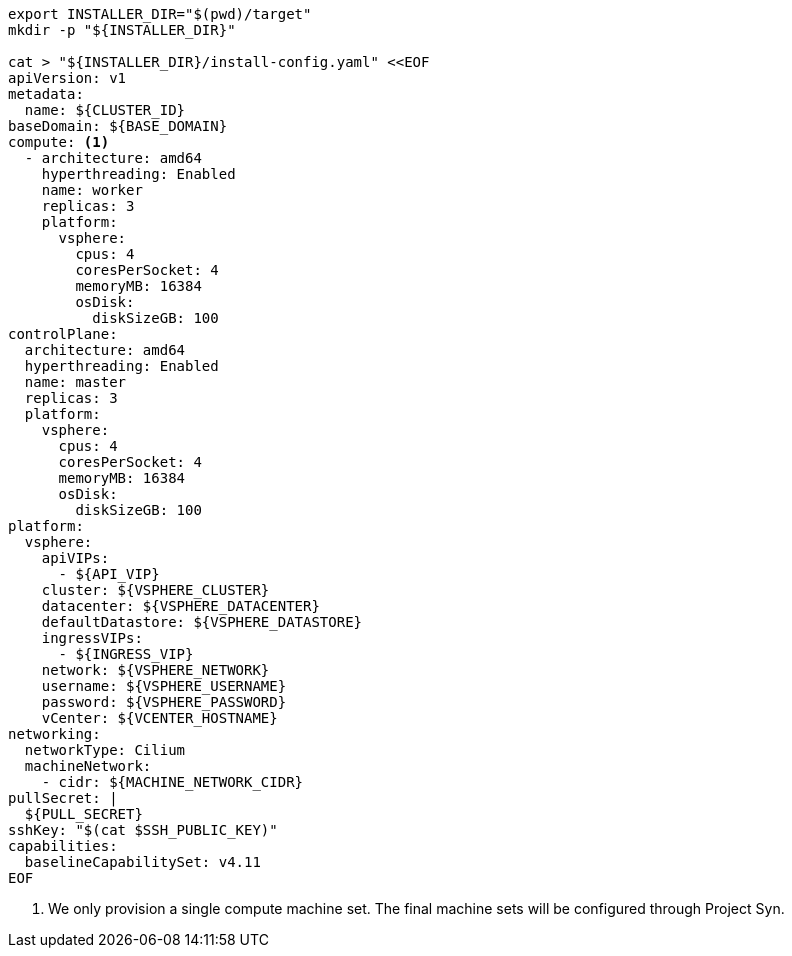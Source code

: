 [source,bash]
----
export INSTALLER_DIR="$(pwd)/target"
mkdir -p "${INSTALLER_DIR}"

cat > "${INSTALLER_DIR}/install-config.yaml" <<EOF
apiVersion: v1
metadata:
  name: ${CLUSTER_ID}
baseDomain: ${BASE_DOMAIN}
compute: <1>
  - architecture: amd64
    hyperthreading: Enabled
    name: worker
    replicas: 3
    platform:
      vsphere:
        cpus: 4
        coresPerSocket: 4
        memoryMB: 16384
        osDisk:
          diskSizeGB: 100
controlPlane:
  architecture: amd64
  hyperthreading: Enabled
  name: master
  replicas: 3
  platform:
    vsphere:
      cpus: 4
      coresPerSocket: 4
      memoryMB: 16384
      osDisk:
        diskSizeGB: 100
platform:
  vsphere:
    apiVIPs:
      - ${API_VIP}
    cluster: ${VSPHERE_CLUSTER}
    datacenter: ${VSPHERE_DATACENTER}
    defaultDatastore: ${VSPHERE_DATASTORE}
    ingressVIPs:
      - ${INGRESS_VIP}
    network: ${VSPHERE_NETWORK}
    username: ${VSPHERE_USERNAME}
    password: ${VSPHERE_PASSWORD}
    vCenter: ${VCENTER_HOSTNAME}
networking:
  networkType: Cilium
  machineNetwork:
    - cidr: ${MACHINE_NETWORK_CIDR}
pullSecret: |
  ${PULL_SECRET}
sshKey: "$(cat $SSH_PUBLIC_KEY)"
capabilities:
  baselineCapabilitySet: v4.11
EOF
----
<1> We only provision a single compute machine set.
The final machine sets will be configured through Project Syn.

